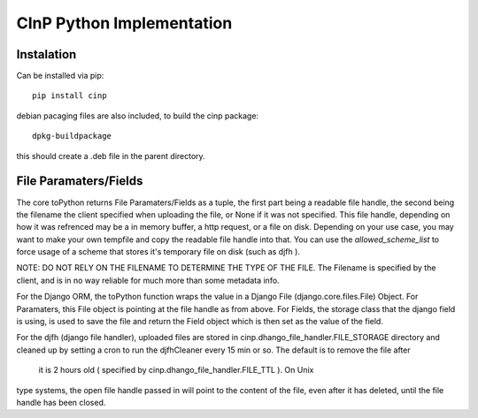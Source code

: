 CInP Python Implementation
==========================


Instalation
-----------

Can be installed via pip::

  pip install cinp


debian pacaging files are also included, to build the cinp package::

  dpkg-buildpackage

this should create a .deb file in the parent directory.
  


File Paramaters/Fields
----------------------

The core toPython returns File Paramaters/Fields as a tuple, the first part being
a readable file handle, the second being the filename the client specified when
uploading the file, or None if it was not specified.  This file handle, depending
on how it was refrenced may be a in memory buffer, a http request, or a file on disk.
Depending on your use case, you may want to make your own tempfile and copy the readable
file handle into that.  You can use the `allowed_scheme_list` to force usage
of a scheme that stores it's temporary file on disk (such as djfh ).

NOTE: DO NOT RELY ON THE FILENAME TO DETERMINE THE TYPE OF THE FILE.
The Filename is specified by the client, and is in no way reliable for much more than
some metadata info.

For the Django ORM, the toPython function wraps the value in a Django File
(django.core.files.File) Object.  For Paramaters, this File object is pointing at
the file handle as from above. For Fields, the storage class that the django field
is using, is used to save the file and return the Field object which is then set
as the value of the field.

For the djfh (django file handler), uploaded files are stored in
cinp.dhango_file_handler.FILE_STORAGE directory and cleaned up by setting a cron to
run the djfhCleaner every 15 min or so. The default is to remove the file after
 it is 2 hours old ( specified by cinp.dhango_file_handler.FILE_TTL ). On Unix
type systems, the open file handle passed in will point to the content of the file,
even after it has deleted, until the file handle has been closed.
